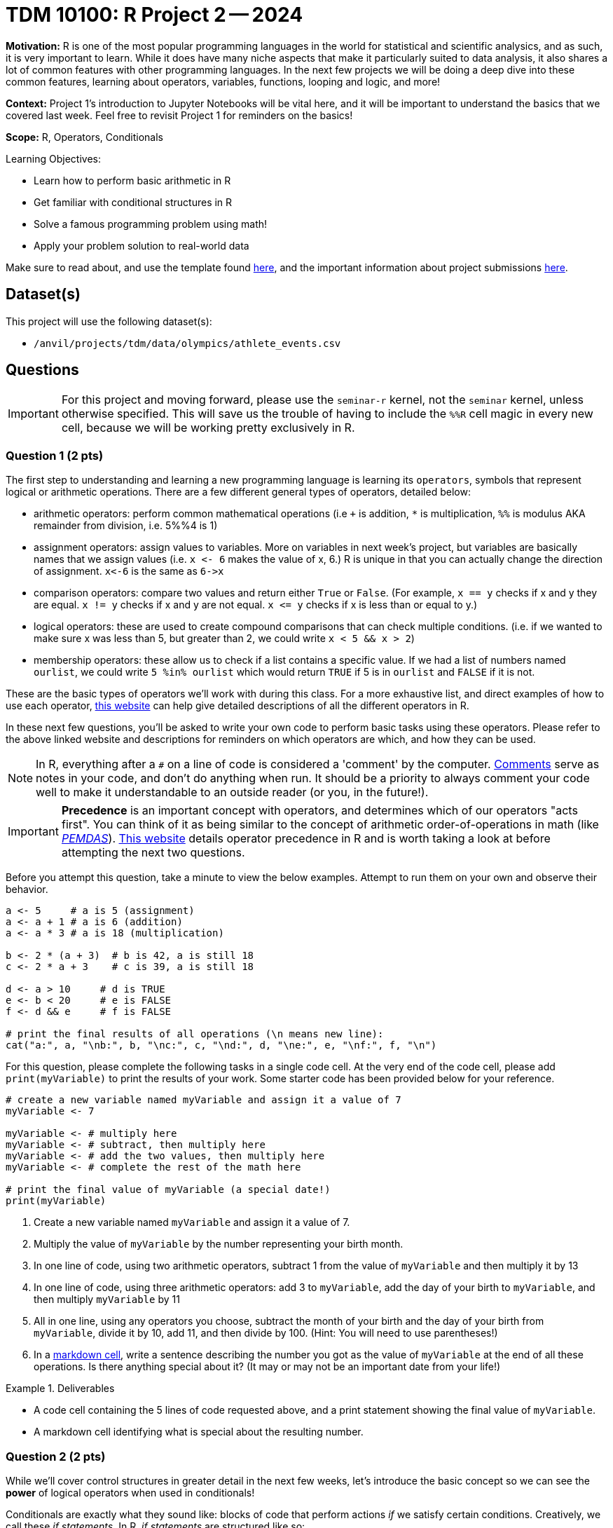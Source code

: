 = TDM 10100: R Project 2 -- 2024

**Motivation:** R is one of the most popular programming languages in the world for statistical and scientific analysics, and as such, it is very important to learn. While it does have many niche aspects that make it particularly suited to data analysis, it also shares a lot of common features with other programming languages. In the next few projects we will be doing a deep dive into these common features, learning about operators, variables, functions, looping and logic, and more!

**Context:** Project 1's introduction to Jupyter Notebooks will be vital here, and it will be important to understand the basics that we covered last week. Feel free to revisit Project 1 for reminders on the basics!

**Scope:** R, Operators, Conditionals

.Learning Objectives:
****
- Learn how to perform basic arithmetic in R
- Get familiar with conditional structures in R
- Solve a famous programming problem using math!
- Apply your problem solution to real-world data
****

Make sure to read about, and use the template found xref:templates.adoc[here], and the important information about project submissions xref:submissions.adoc[here].

== Dataset(s)

This project will use the following dataset(s):

- `/anvil/projects/tdm/data/olympics/athlete_events.csv`

== Questions

[IMPORTANT]
====
For this project and moving forward, please use the `seminar-r` kernel, not the `seminar` kernel, unless otherwise specified. This will save us the trouble of having to include the `%%R` cell magic in every new cell, because we will be working pretty exclusively in R.
====

=== Question 1 (2 pts)

The first step to understanding and learning a new programming language is learning its `operators`, symbols that represent logical or arithmetic operations. There are a few different general types of operators, detailed below:

- arithmetic operators: perform common mathematical operations (i.e `+` is addition, `*` is multiplication, `%%` is modulus AKA remainder from division, i.e. 5%%4 is 1)
- assignment operators: assign values to variables. More on variables in next week's project, but variables are basically names that we assign values (i.e. `x \<- 6` makes the value of x, 6.) R is unique in that you can actually change the direction of assignment. `x\<-6` is the same as `6\->x`
- comparison operators: compare two values and return either `True` or `False`. (For example, `x == y` checks if x and y they are equal. `x != y` checks if x and y are not equal. `x \<= y` checks if x is less than or equal to y.)
- logical operators: these are used to create compound comparisons that can check multiple conditions. (i.e. if we wanted to make sure x was less than 5, but greater than 2, we could write `x < 5 && x > 2`)
- membership operators: these allow us to check if a list contains a specific value. If we had a list of numbers named `ourlist`, we could write `5 %in% ourlist` which would return `TRUE` if 5 is in `ourlist` and `FALSE` if it is not.

These are the basic types of operators we'll work with during this class. For a more exhaustive list, and direct examples of how to use each operator, https://www.w3schools.com/r/r_operators.asp[this website] can help give detailed descriptions of all the different operators in R.

In these next few questions, you'll be asked to write your own code to perform basic tasks using these operators. Please refer to the above linked website and descriptions for reminders on which operators are which, and how they can be used.

[NOTE]
====
In R, everything after a `#` on a line of code is considered a 'comment' by the computer. https://www.w3schools.com/r/r_comments.asp[Comments] serve as notes in your code, and don't do anything when run. It should be a priority to always comment your code well to make it understandable to an outside reader (or you, in the future!).
====

[IMPORTANT]
====
**Precedence** is an important concept with operators, and determines which of our operators "acts first". You can think of it as being similar to the concept of arithmetic order-of-operations in math (like https://www.mathsisfun.com/operation-order-pemdas.html[_PEMDAS_]). https://www.datamentor.io/r-programming/precedence-associativity[This website] details operator precedence in R and is worth taking a look at before attempting the next two questions.
====

Before you attempt this question, take a minute to view the below examples. Attempt to run them on your own and observe their behavior.

[source, r]
----
a <- 5     # a is 5 (assignment)
a <- a + 1 # a is 6 (addition)
a <- a * 3 # a is 18 (multiplication)

b <- 2 * (a + 3)  # b is 42, a is still 18
c <- 2 * a + 3    # c is 39, a is still 18

d <- a > 10     # d is TRUE
e <- b < 20     # e is FALSE
f <- d && e     # f is FALSE

# print the final results of all operations (\n means new line):
cat("a:", a, "\nb:", b, "\nc:", c, "\nd:", d, "\ne:", e, "\nf:", f, "\n")
----

For this question, please complete the following tasks in a single code cell. At the very end of the code cell, please add `print(myVariable)` to print the results of your work. Some starter code has been provided below for your reference.

[source, r]
----
# create a new variable named myVariable and assign it a value of 7
myVariable <- 7

myVariable <- # multiply here
myVariable <- # subtract, then multiply here
myVariable <- # add the two values, then multiply here
myVariable <- # complete the rest of the math here

# print the final value of myVariable (a special date!)
print(myVariable)
----

. Create a new variable named `myVariable` and assign it a value of 7.
. Multiply the value of `myVariable` by the number representing your birth month.
. In one line of code, using two arithmetic operators, subtract 1 from the value of `myVariable` and then multiply it by 13
. In one line of code, using three arithmetic operators: add 3 to `myVariable`, add the day of your birth to `myVariable`, and then multiply `myVariable` by 11
. All in one line, using any operators you choose, subtract the month of your birth and the day of your birth from `myVariable`, divide it by 10, add 11, and then divide by 100. (Hint: You will need to use parentheses!)
. In a https://www.markdownguide.org/cheat-sheet/[markdown cell], write a sentence describing the number you got as the value of `myVariable` at the end of all these operations. Is there anything special about it? (It may or may not be an important date from your life!)

.Deliverables
====
- A code cell containing the 5 lines of code requested above, and a print statement showing the final value of `myVariable`.
- A markdown cell identifying what is special about the resulting number.
====

=== Question 2 (2 pts)

While we'll cover control structures in greater detail in the next few weeks, let's introduce the basic concept so we can see the **power** of logical operators when used in conditionals!

Conditionals are exactly what they sound like: blocks of code that perform actions _if_ we satisfy certain conditions. Creatively, we call these _if statements_. In R, _if statements_ are structured like so:

[source, r]
----
# general structure
if (condition) {
    do this action
}

# specific example
if (x > 0) {
    print("X is a positive number!")
}
----

For this question, we want you to use the operators we just learned to perform the following:

- define a variable `myYear`
- write an `if statement` that prints "Divisible by 4!" if `myYear` is divisible by 4
- write an `if` statement that prints "Not divisible by 100!" if `myYear` is not divisible by 100
- write an `if` statement that prints "Leap Year!" if `myYear` is divisible by 4 **AND** myYear is not divisible by 100

Here is some skeleton code to get you started (the first if statement is already completed):

[source, r]
----
myYear <- 2000

if (myYear %% 4 == 0):
    print("Divisible by 4!")
if # continue your code here...
----

To check your work, here are the following test cases:

- Year 2000 is divisible by 4 and 100
- Year 2020 is divisible by 4, but not by 100 (meaning it is a _leap year_)
- Year 1010 is not divisible by 100 or 4

.Deliverables
====
- Three _if_ statements as described above.
====

=== Question 3 (2 pts)

Let's continue to build on the foundational concept of _if_ statements. Sometimes, when our first condition is not true, we want to do something else. Sometimes we only want to do something else if _another_ condition is true. In an astounding feat of creativity, these are called _if/else/else-if_ statements, and here is their general structure:

[source, r]
----
# general structure (we can have as many else ifs as we want!)
if (condition) {
    do this
} else if (other condition) {
    do this instead
} else if (third condition) {
    do this if we meet third condition
} else {
    this is our last option
}

# we can also have no else if statements if we want!
if (condition) {
    do this
} else {
    do this instead
}

# and finally, a concrete example
x <- 5 # you can change 5 to any value you'd like!
if (x > 100) {
    print("x is greater than 100!")
} else if (x > 0) {
    print("x is a positive number less than 100!")
} else if (x < -100) {
    print("x is a less than -100!")
} else {
    print("x is a negative number greater than -100!")
}
----

Feel free to experiment with these examples, plugging in different values of `x` and seeing what happens. Learning to code is done with lots of experimentation, and exploring/making mistakes is a valuable part of that learning experience.

Let's build on your code from the last problem to create an _if/else/else-if_ statement that is able to identify any and all leap years! Below is the definition of a leap year. Your task for this question is to take the below definition and, defining a variable `myYear`, write an _if/else/else-if_ block that prints "Is a leap year!" if `myYear` is a leap year, and prints "Is not a leap year!" if `myYear` is not a leap year.

[IMPORTANT]
====
A year is a leap year if it is divisible by 4, but not 100, _or_ if it is divisible by 100 and 400. To put it in language that may make more sense in a conditional structure:

If a year is divisible by 4, but not divisible by 100, it is a leap year. Else if a year is divisible by 100 and is divisible by 400, it is a leap year. Else, it is not a leap year.
====

[NOTE]
====
You will notice triple-quotes `'''` in the below example. This is another way to create comments, where anything in between `'''` is considered a comment and will be treated as such. Thus, the computer interprets `if ('''condition 1''') {` as `if () {`.
====

[source, r]
----
myYear <- 2000

if ('''condition 1''') {
    print("Is a leap year!")
} else if ('''condition 2''') {
    print("Is a leap year!")
}
else {
    print("Is not a leap year!")
}
----

[NOTE]
====
Here are some test cases for you to use to double-check that your code is working as expected.

- 2000, 2004, 2008, 2024 are all leap years
- 1700, 1896, 1900, and 2010 are all not leap years
====

.Deliverables
====
- A conditional structure to identify leap years, and the results of running it with at least one year.
====

=== Question 4 (2 pts)

Okay, we've learned a lot in this project already. Let's try and master the concepts we've been working on by making a more concise version of the conditional structure from the last problem. Here are the rules: you must create a conditional structure with only one _if_ and only one _else_. No _else ifs_ are allowed. It has to accomplish fundamentally the same task as in the previous question, and you may use the test cases provided in the previous question as a way to validate your work. Some basic skeleton code is provided below for you to build on:

[source, r]
----
myYear <- 2000

if ('''condition''') {
    print("Is a leap year!")
} else {
    print("Is not a leap year!")
}
----

.Deliverables
====
- The results of running your conditional on at least one leap year.
====

=== Question 5 (2 pts)

Great work so far. Let's summarize what we've learned. In this project, we learned about the different types of operators in R and how they are used, what conditional statements are and how they are structured, and how we can use logical and comparison operators in conditional statements to make decisions in our code!

For this last question, we are going to use what we've been building up this entire project on some real-world data and make observations based on our work! The below code has been provided to you, and contains a few new concepts we are going to cover in next week's project (namely, `for` loops and lists). For now, you don't have to understand fully what is going on. Just insert the conditions you wrote in the last problem where specified to complete the code (you only have to change lines with `===` in comments), run it, and write at least 2 sentences about the results of running your code and any observations you may have regarding that output. Include in those two sentences what percentage of the Olympics were held on leap years. (If you are interested in understanding the provided code, feel free to take some time to read the comments explaining what each line is doing.)

[IMPORTANT]
====
The Olympics data can be found at `/anvil/projects/tdm/data/olympics/athlete_events.csv`
====

[NOTE]
====
In the below code, you may have noticed the addition of `.unique()` when we're getting a list of years from our data. We'll refrain from covering this in detail until a future project, but what you can know is that here it takes our list of all years and removes all the duplicate years so we have only one of each year in our resulting `year_list`
====

[source, r]
----
olympics_df <- # === read the dataset in here (see Project 1 for reminder!) ===

# get a list of each year in our olympics_df using c(), 
#   and use unique() to remove duplicate years
year_list <- unique(olympics_df$Year)
year_list <- year_list[!is.na(year_list)] # removes all NA values from our list

# create an empty list for our results
leap_list = c() 

# apply our conditional to each year in our list of years
for (year in year_list):
    if # === add your condition for leap years here === {
        # add the year to our list of leap years 
        leap_list <- append(leap_list, year)
    }

# prints our list of leap years and number of leap years
cat("The Olympics were held on leap years in:", sort(leap_list), "\n")
cat(length(leap_list), "of the", length(year_list), "Olympics occurrences in our data were held on a leap year.\n")
----

.Deliverables
====
- The results of running the completed code
- At least two sentences containing observations about the results and what percentage of Olympics are held on leap years
====

== Submitting your Work

Great job, you've completed Project 2! This project was your first real foray into the world of R, and it is okay to feel a bit overwhelmed. R is likely a new language to you, and just like any other language, it will get much easier with time and practice. As we keep building on these fundamental concepts in the next few weeks, don't be afraid to come back and revisit your previous work. As always, please ask any questions you have during seminar, on Piazza, or in office hours. We hope you have a great rest of your week, and we're excited to keep learning about R with you in the next project!

.Items to submit
====
- firstname_lastname_project2.ipynb
====

[WARNING]
====
You _must_ double check your `.ipynb` after submitting it in gradescope. A _very_ common mistake is to assume that your `.ipynb` file has been rendered properly and contains your code, markdown, and code output even though it may not. **Please** take the time to double check your work. See https://the-examples-book.com/projects/submissions[here] for instructions on how to double check this.

You **will not** receive full credit if your `.ipynb` file does not contain all of the information you expect it to, or if it does not render properly in Gradescope. Please ask a TA if you need help with this.
====